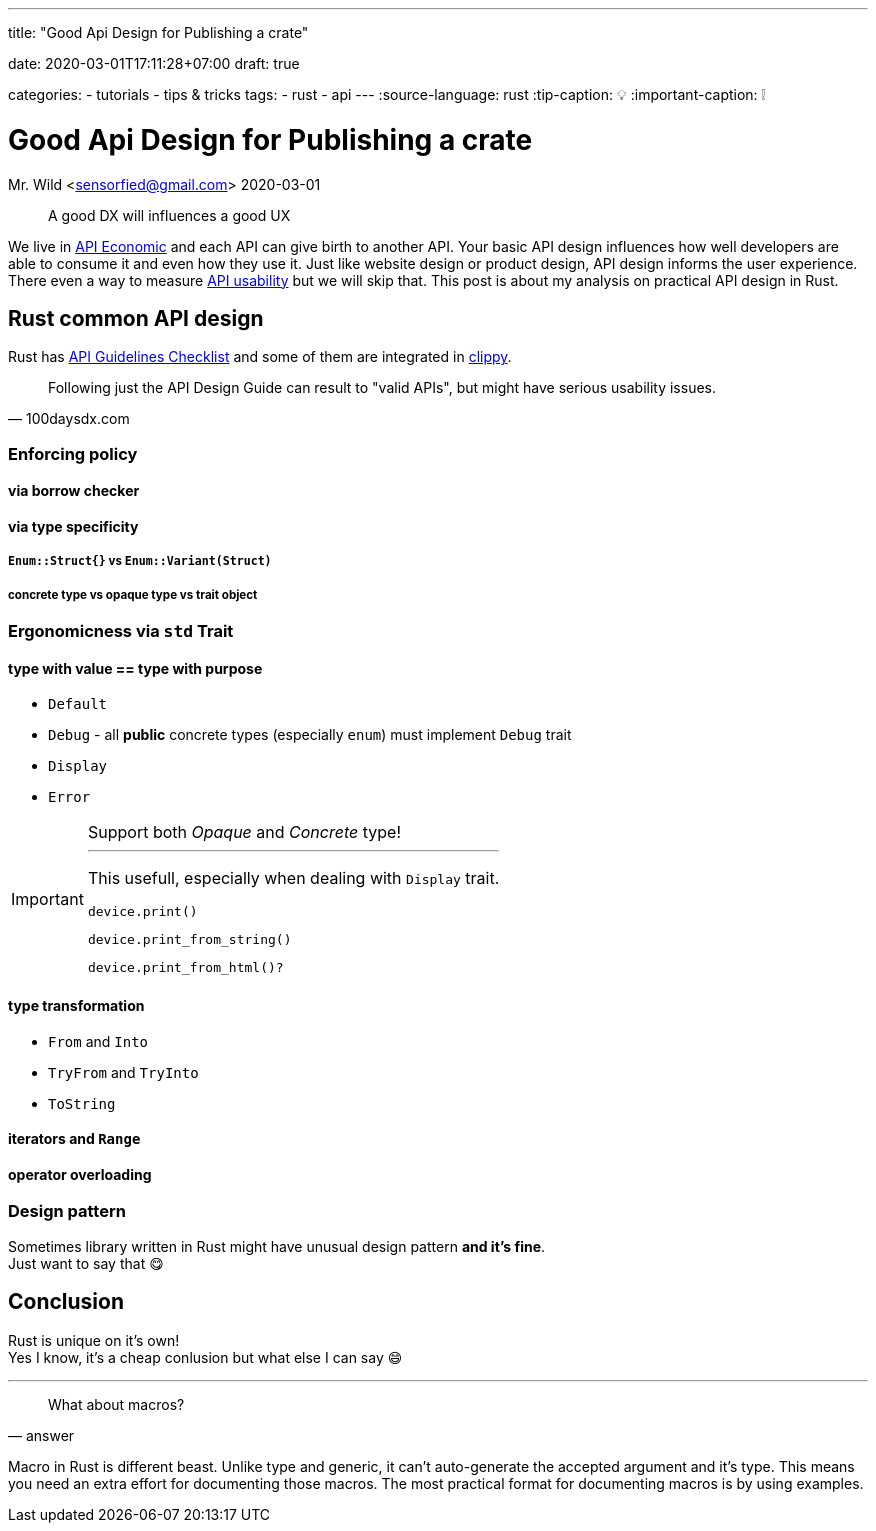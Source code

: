 --- 
title: "Good Api Design for Publishing a crate" 

date: 2020-03-01T17:11:28+07:00
draft: true

categories:
  - tutorials
  - tips & tricks
tags:
  - rust
  - api
---
:source-language: rust
:tip-caption: 💡
:important-caption: ❕

= Good Api Design for Publishing a crate
Mr. Wild <sensorfied@gmail.com> 
2020-03-01

[quote]
A good DX will influences a good UX

We live in https://hub.packtpub.com/what-api-economy/[API Economic] and each API can give birth to another API.
Your basic API design influences how well developers are able to consume it and even how they use it. Just like website design or product design, API design informs the user experience.
There even a way to measure https://100daysdx.com/82[API usability] but we will skip that. This post is about my analysis on practical API design in Rust.

== Rust common API design
Rust has https://rust-lang.github.io/api-guidelines/checklist.html[API Guidelines Checklist] and some of them are integrated in https://rust-lang.github.io/rust-clippy/stable[clippy].

[quote, 100daysdx.com]
Following just the API Design Guide can result to "valid APIs", but might have serious usability issues.

=== Enforcing policy
// TODO: preface

==== via borrow checker
// TODO: consuming vs non consuming

==== via type specificity 
// TODO: generic?

===== `Enum::Struct{}` vs `Enum::Variant(Struct)`
// TODO

===== concrete type vs opaque type vs trait object

=== Ergonomicness via `std` Trait
// TODO: preface

==== type with value == type with purpose
* `Default`
* `Debug` - all *public* concrete types (especially `enum`) must implement `Debug` trait
* `Display`
* `Error`

[IMPORTANT]
.Support both _Opaque_ and _Concrete_ type!
====
---
This usefull, especially when dealing with `Display` trait.

[source]
device.print()

[source]
device.print_from_string()

[source]
device.print_from_html()?

====

==== type transformation
* `From` and `Into`
* `TryFrom` and `TryInto`
* `ToString`

==== iterators and `Range`
// TODO

==== operator overloading
// TODO

=== Design pattern
Sometimes library written in Rust might have unusual design pattern *and it's fine*. +
Just want to say that 😋

== Conclusion
Rust is unique on it's own! + 
Yes I know, it's a cheap conlusion but what else I can say 😄

---
[quote, answer]
What about macros?

Macro in Rust is different beast. Unlike type and generic, it can't auto-generate the accepted argument and it's type. This means you need an extra effort for documenting those macros. The most practical format for documenting macros is by using examples.

